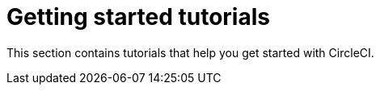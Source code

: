 = Getting started tutorials

This section contains tutorials that help you get started with CircleCI.
